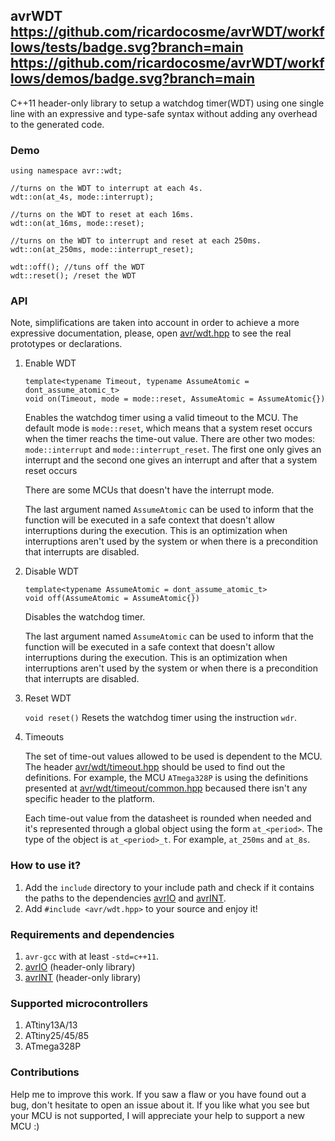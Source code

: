 ** avrWDT [[https://github.com/ricardocosme/avrWDT/actions?query=workflow%3A%22tests%22][https://github.com/ricardocosme/avrWDT/workflows/tests/badge.svg?branch=main]] [[https://github.com/ricardocosme/avrWDT/actions?query=workflow%3A%22demos%22][https://github.com/ricardocosme/avrWDT/workflows/demos/badge.svg?branch=main]]
C++11 header-only library to setup a watchdog timer(WDT) using one single line with an expressive and type-safe syntax without adding any overhead to the generated code. 

*** Demo
#+BEGIN_SRC
using namespace avr::wdt;

//turns on the WDT to interrupt at each 4s.
wdt::on(at_4s, mode::interrupt); 

//turns on the WDT to reset at each 16ms.
wdt::on(at_16ms, mode::reset); 

//turns on the WDT to interrupt and reset at each 250ms.
wdt::on(at_250ms, mode::interrupt_reset); 

wdt::off(); //tuns off the WDT
wdt::reset(); /reset the WDT
#+END_SRC

*** API
Note, simplifications are taken into account in order to achieve a more expressive documentation, please, open [[file:include/avr/wdt.hpp][avr/wdt.hpp]] to see the real prototypes or declarations.

**** Enable WDT
#+BEGIN_SRC
template<typename Timeout, typename AssumeAtomic = dont_assume_atomic_t>
void on(Timeout, mode = mode::reset, AssumeAtomic = AssumeAtomic{})
#+END_SRC
Enables the watchdog timer using a valid timeout to the MCU. The default mode is ~mode::reset~, which means that a system reset occurs when the timer reachs the time-out value. There are other two modes: ~mode::interrupt~ and ~mode::interrupt_reset~. The first one only gives an interrupt and the second one gives an interrupt and after that a system reset occurs

There are some MCUs that doesn't have the interrupt mode.

The last argument named ~AssumeAtomic~ can be used to inform that the function will be executed in a safe context that doesn't allow interruptions during the execution. This is an optimization when interruptions aren't used by the system or when there is a precondition that interrupts are disabled.

**** Disable WDT
#+BEGIN_SRC
template<typename AssumeAtomic = dont_assume_atomic_t>
void off(AssumeAtomic = AssumeAtomic{})
#+END_SRC
Disables the watchdog timer.

The last argument named ~AssumeAtomic~ can be used to inform that the function will be executed in a safe context that doesn't allow interruptions during the execution. This is an optimization when interruptions aren't used by the system or when there is a precondition that interrupts are disabled.

**** Reset WDT
~void reset()~
Resets the watchdog timer using the instruction ~wdr~.

**** Timeouts
The set of time-out values allowed to be used is dependent to the MCU. The header [[file:include/avr/wdt/timeout.hpp][avr/wdt/timeout.hpp]] should be used to find out the definitions. For example, the MCU ~ATmega328P~ is using the definitions presented at [[file:include/avr/wdt/timeout/common.hpp][avr/wdt/timeout/common.hpp]] becaused there isn't any specific header to the platform. 

Each time-out value from the datasheet is rounded when needed and it's represented through a global object using the form ~at_<period>~. The type of the object is ~at_<period>_t~. For example, ~at_250ms~ and ~at_8s~.

*** How to use it?
1. Add the ~include~ directory to your include path and check if it contains the paths to the dependencies [[https://github.com/ricardocosme/avrIO][avrIO]] and [[https://github.com/ricardocosme/avrINT][avrINT]].
3. Add ~#include <avr/wdt.hpp>~ to your source and enjoy it!

*** Requirements and dependencies
1. ~avr-gcc~ with at least ~-std=c++11~.
2. [[https://github.com/ricardocosme/avrIO][avrIO]] (header-only library)
3. [[https://github.com/ricardocosme/avrINT][avrINT]] (header-only library)

*** Supported microcontrollers
1. ATtiny13A/13
2. ATtiny25/45/85
3. ATmega328P

*** Contributions
Help me to improve this work. If you saw a flaw or you have found out a bug, don't hesitate to open an issue about it. If you like what you see but your MCU is not supported, I will appreciate your help to support a new MCU :)
